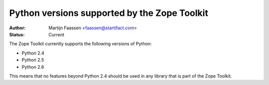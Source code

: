 Python versions supported by the Zope Toolkit
=============================================

:Author: Martijn Faassen <faassen@startifact.com>
:Status: Current

The Zope Toolkit currently supports the following versions of Python:

* Python 2.4

* Python 2.5

* Python 2.6

This means that no features beyond Python 2.4 should be used in any
library that is part of the Zope Toolkit.

